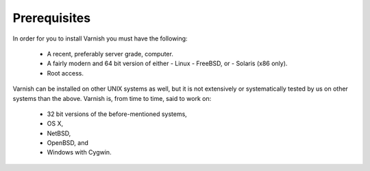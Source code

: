Prerequisites
=============


In order for you to install Varnish you must have the following:

  * A recent, preferably server grade, computer.
  * A fairly modern and 64 bit version of either
    - Linux
    - FreeBSD, or
    - Solaris (x86 only).
  * Root access.


Varnish can be installed on other UNIX systems as well, but it is not extensively or systematically tested by us on other systems than the above. Varnish is, from time to
time, said to work on:

  * 32 bit versions of the before-mentioned systems,
  * OS X,
  * NetBSD,
  * OpenBSD, and
  * Windows with Cygwin.

